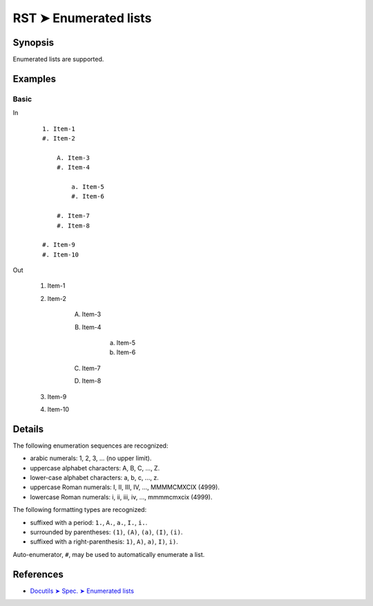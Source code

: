 ################################################################################
RST ➤ Enumerated lists
################################################################################

**********************************************************************
Synopsis
**********************************************************************

Enumerated lists are supported.

**********************************************************************
Examples
**********************************************************************

Basic
============================================================

In
    ::

        1. Item-1
        #. Item-2

            A. Item-3
            #. Item-4

                a. Item-5
                #. Item-6

            #. Item-7
            #. Item-8

        #. Item-9
        #. Item-10

Out

    1. Item-1
    #. Item-2

        A. Item-3
        #. Item-4

            a. Item-5
            #. Item-6

        #. Item-7
        #. Item-8

    #. Item-9
    #. Item-10

**********************************************************************
Details
**********************************************************************

The following enumeration sequences are recognized:

- arabic numerals: 1, 2, 3, ... (no upper limit).
- uppercase alphabet characters: A, B, C, ..., Z.
- lower-case alphabet characters: a, b, c, ..., z.
- uppercase Roman numerals: I, II, III, IV, ..., MMMMCMXCIX (4999).
- lowercase Roman numerals: i, ii, iii, iv, ..., mmmmcmxcix (4999).

The following formatting types are recognized:

- suffixed with a period: ``1.``, ``A.``, ``a.``, ``I.``, ``i.``.
- surrounded by parentheses: ``(1)``, ``(A)``, ``(a)``, ``(I)``, ``(i)``.
- suffixed with a right-parenthesis: ``1)``, ``A)``, ``a)``, ``I)``, ``i)``.

Auto-enumerator, ``#``, may be used to automatically enumerate a list.

**********************************************************************
References
**********************************************************************

- `Docutils ➤ Spec. ➤ Enumerated lists <https://docutils.sourceforge.io/docs/ref/rst/restructuredtext.html#enumerated-lists>`_
